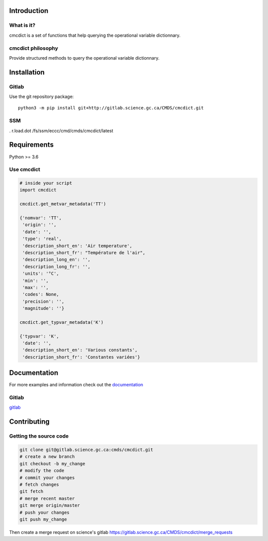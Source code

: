 Introduction
============

What is it?
-----------

cmcdict is a set of functions that help querying the operational
variable dictionnary.

cmcdict philosophy
------------------

Provide structured methods to query the operational variable
dictionnary.

Installation
============

Gitlab
------

Use the git repository package:

::

   python3 -m pip install git+http://gitlab.science.gc.ca/CMDS/cmcdict.git

SSM
---

. r.load.dot /fs/ssm/eccc/cmd/cmds/cmcdict/latest

Requirements
============

Python >= 3.6

Use cmcdict
-----------

.. code:: python

   # inside your script
   import cmcdict

   cmcdict.get_metvar_metadata('TT')

   {'nomvar': 'TT',
    'origin': '',
    'date': '',
    'type': 'real',
    'description_short_en': 'Air temperature',
    'description_short_fr': "Température de l'air",
    'description_long_en': '',
    'description_long_fr': '',
    'units': '°C',
    'min': '',
    'max': '',
    'codes': None,
    'precision': '',
    'magnitude': ''}

   cmcdict.get_typvar_metadata('K')

   {'typvar': 'K',
    'date': '',
    'description_short_en': 'Various constants',
    'description_short_fr': 'Constantes variées'}

Documentation
=============

For more examples and information check out the
`documentation <https://web.science.gc.ca/~spst900/cmcdict/master/index.html>`__

Gitlab
------

`gitlab <https://gitlab.science.gc.ca/CMDS/cmcdict>`__


Contributing
============

Getting the source code
-----------------------

.. code:: bash

   git clone git@gitlab.science.gc.ca:cmds/cmcdict.git
   # create a new branch
   git checkout -b my_change
   # modify the code
   # commit your changes
   # fetch changes
   git fetch
   # merge recent master
   git merge origin/master
   # push your changes
   git push my_change

Then create a merge request on science's gitlab
https://gitlab.science.gc.ca/CMDS/cmcdict/merge_requests
